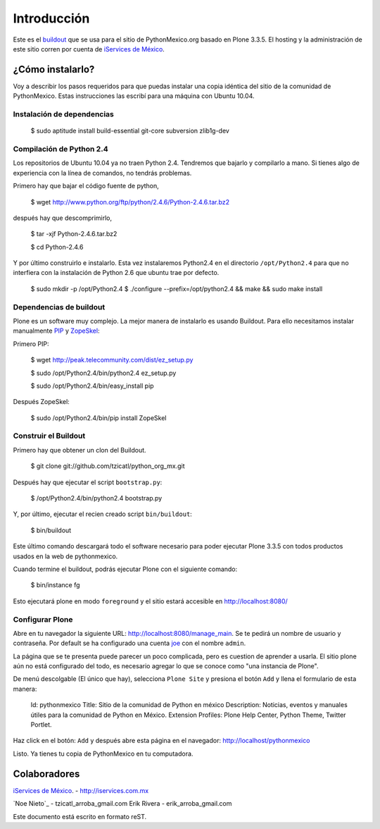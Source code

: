 =============
Introducción
=============

Este es el buildout_ que se usa para el sitio de PythonMexico.org basado en Plone 
3.3.5. El hosting y la administración de este sitio corren por cuenta de 
`iServices de México`_.

.. _buildout: http://www.buildout.org/
.. _`iServices de México`: http://iservices.com.mx

¿Cómo instalarlo?
-----------------

Voy a describir los pasos requeridos para que puedas instalar una copia idéntica 
del sitio de la comunidad de PythonMexico. Estas instrucciones las escribí para 
una máquina con Ubuntu 10.04.


Instalación de dependencias
~~~~~~~~~~~~~~~~~~~~~~~~~~~

    $ sudo aptitude install build-essential git-core subversion zlib1g-dev
    
Compilación de Python 2.4
~~~~~~~~~~~~~~~~~~~~~~~~~~

Los repositorios de Ubuntu 10.04 ya no traen Python 2.4. Tendremos que bajarlo y 
compilarlo a mano. Si tienes algo de experiencia con la línea de comandos, no tendrás 
problemas.

Primero hay que bajar el código fuente de python,

    $ wget http://www.python.org/ftp/python/2.4.6/Python-2.4.6.tar.bz2

después hay que descomprimirlo,
    
    $ tar -xjf Python-2.4.6.tar.bz2
    
    $ cd Python-2.4.6
    
Y por último construirlo e instalarlo. Esta vez instalaremos Python2.4 en el 
directorio ``/opt/Python2.4`` para que no interfiera con la instalación de Python 
2.6 que ubuntu trae por defecto.
    
    $ sudo mkdir -p /opt/Python2.4
    $ ./configure --prefix=/opt/python2.4 && make && sudo make install

Dependencias de buildout
~~~~~~~~~~~~~~~~~~~~~~~~~

Plone es un software muy complejo. La mejor manera de instalarlo es usando 
Buildout. Para ello necesitamos instalar manualmente PIP_ y ZopeSkel_:

.. _PIP: http://pip.openplans.org/
.. _ZopeSkel: http://plone.org/products/zopeskel

Primero PIP:

    $ wget http://peak.telecommunity.com/dist/ez_setup.py
    
    $ sudo /opt/Python2.4/bin/python2.4 ez_setup.py
    
    $ sudo /opt/Python2.4/bin/easy_install pip
    

Después ZopeSkel:

    $ sudo /opt/Python2.4/bin/pip install ZopeSkel

    
Construir el Buildout
~~~~~~~~~~~~~~~~~~~~~~

Primero hay que obtener un clon del Buildout.

    $ git clone git://github.com/tzicatl/python_org_mx.git
    
Después hay que ejecutar el script ``bootstrap.py``:

    $ /opt/Python2.4/bin/python2.4 bootstrap.py
    
Y, por último, ejecutar el recien creado script ``bin/buildout``:

    $ bin/buildout
    
Este último comando descargará todo el software necesario para poder ejecutar 
Plone 3.3.5 con todos productos usados en la web de pythonmexico.

Cuando termine el buildout, podrás ejecutar Plone con el siguiente comando:

    $ bin/instance fg
    
Esto ejecutará plone en modo ``foreground`` y el sitio estará accesible en 
http://localhost:8080/


Configurar Plone
~~~~~~~~~~~~~~~~~

Abre en tu navegador la siguiente URL: http://localhost:8080/manage_main. Se te 
pedirá un nombre de usuario y contraseña. Por default se ha configurado una 
cuenta joe_ con el nombre ``admin``.

.. _joe: http://www.answers.com/topic/joe-account

La página que se te presenta puede parecer un poco complicada, pero es cuestion 
de aprender a usarla. El sitio plone aún no está configurado del todo, es 
necesario agregar lo que se conoce como "una instancia de Plone". 

De menú descolgable (El único que hay), selecciona ``Plone Site`` y presiona 
el botón ``Add`` y llena el formulario de esta manera:

    Id: pythonmexico
    Title: Sitio de la comunidad de Python en méxico
    Description: Noticias, eventos y manuales útiles para la comunidad de Python en México.
    Extension Profiles: Plone Help Center, Python Theme, Twitter Portlet.
    

Haz click en el botón: ``Add`` y después abre esta página en el navegador:
http://localhost/pythonmexico 

Listo. Ya tienes tu copia de PythonMexico en tu computadora.



Colaboradores
--------------

`iServices de México`_. - http://iservices.com.mx

`Noe Nieto`_ - tzicatl_arroba_gmail.com
Erik Rivera - erik_arroba_gmail.com



.. _`iServices de México`: http://iservices.com.mx
.. _`Noe Nieto: http://noenieto.com

Este documento está escrito en formato reST.

.. _reST: http://docutils.sourceforge.net/rst.html

